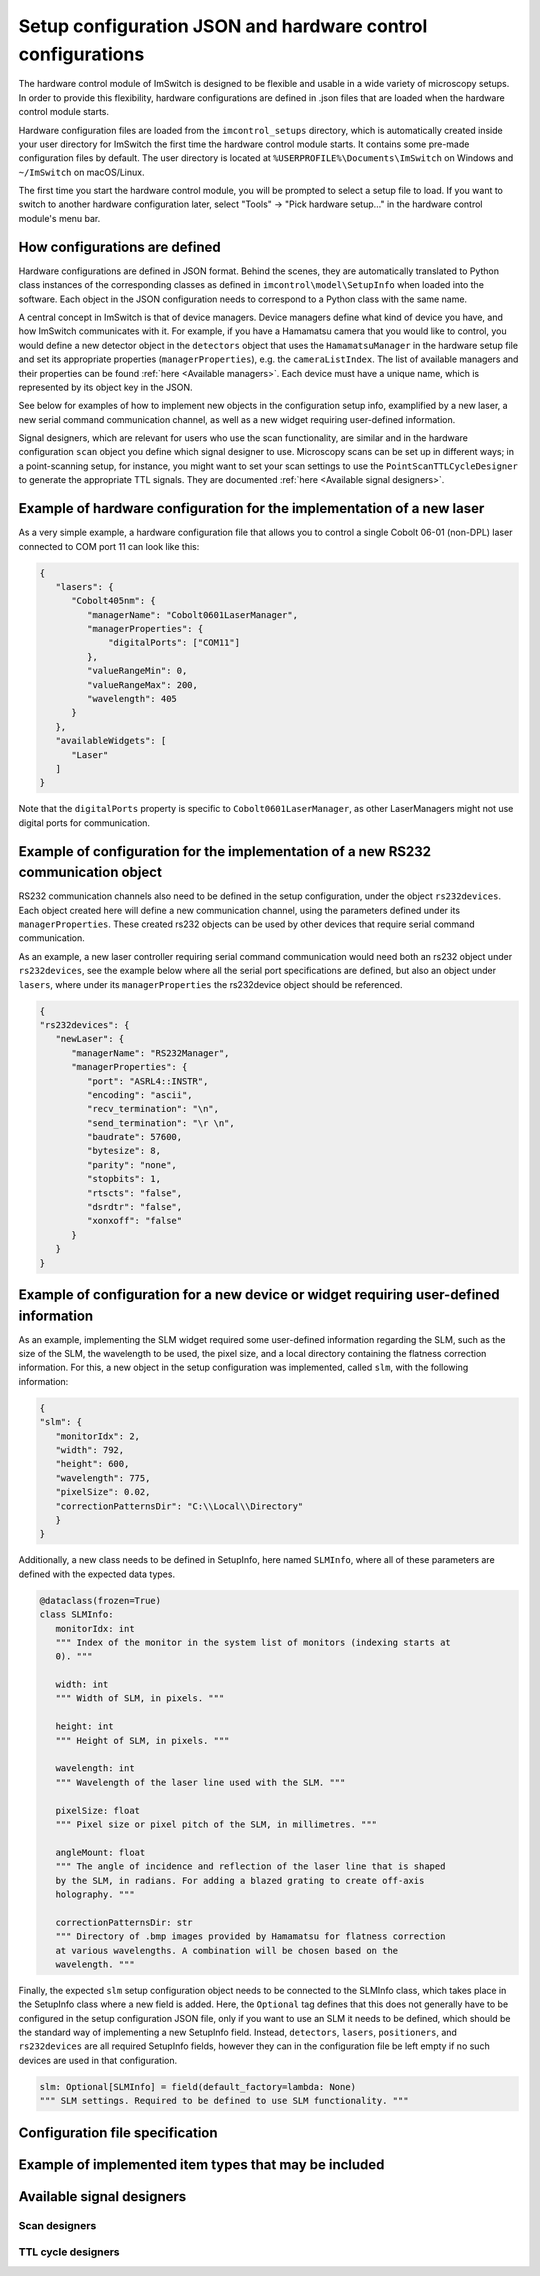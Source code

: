 ************************************************************
Setup configuration JSON and hardware control configurations
************************************************************

The hardware control module of ImSwitch is designed to be flexible and usable in a wide variety of microscopy setups.
In order to provide this flexibility,
hardware configurations are defined in .json files that are loaded when the hardware control module starts.

Hardware configuration files are loaded from the ``imcontrol_setups`` directory,
which is automatically created inside your user directory for ImSwitch the first time the hardware control module starts.
It contains some pre-made configuration files by default.
The user directory is located at ``%USERPROFILE%\Documents\ImSwitch`` on Windows and ``~/ImSwitch`` on macOS/Linux.

The first time you start the hardware control module,
you will be prompted to select a setup file to load.
If you want to switch to another hardware configuration later,
select "Tools" -> "Pick hardware setup…" in the hardware control module's menu bar.


How configurations are defined
==============================

Hardware configurations are defined in JSON format.
Behind the scenes, they are automatically translated to Python class instances of the corresponding classes
as defined in ``imcontrol\model\SetupInfo`` when loaded into the software.
Each object in the JSON configuration needs to correspond to a Python class with the same name.

A central concept in ImSwitch is that of device managers.
Device managers define what kind of device you have, and how ImSwitch communicates with it.
For example, if you have a Hamamatsu camera that you would like to control,
you would define a new detector object in the ``detectors`` object that uses the ``HamamatsuManager`` in the hardware setup file and set its appropriate properties (``managerProperties``), e.g. the ``cameraListIndex``.
The list of available managers and their properties can be found :ref:`here <Available managers>`.
Each device must have a unique name, which is represented by its object key in the JSON.

See below for examples of how to implement new objects in the configuration setup info, examplified by a new laser, a new serial command communication channel, as well as a new widget requiring user-defined information. 

Signal designers, which are relevant for users who use the scan functionality, are similar and in the hardware configuration ``scan`` object you define which signal designer to use.
Microscopy scans can be set up in different ways; in a point-scanning setup, for instance,
you might want to set your scan settings to use the ``PointScanTTLCycleDesigner`` to generate the appropriate TTL signals.
They are documented :ref:`here <Available signal designers>`.

Example of hardware configuration for the implementation of a new laser
=======================================================================

As a very simple example,
a hardware configuration file that allows you to control a single Cobolt 06-01 (non-DPL)
laser connected to COM port 11 can look like this:

.. code-block:: json

   {
      "lasers": {
         "Cobolt405nm": {
            "managerName": "Cobolt0601LaserManager",
            "managerProperties": {
                "digitalPorts": ["COM11"]
            },
            "valueRangeMin": 0,
            "valueRangeMax": 200,
            "wavelength": 405
         }
      },
      "availableWidgets": [
         "Laser"
      ]
   }

Note that the ``digitalPorts`` property is specific to ``Cobolt0601LaserManager``, as other LaserManagers might not use digital ports for communication.

Example of configuration for the implementation of a new RS232 communication object
===================================================================================

RS232 communication channels also need to be defined in the setup configuration, under the object ``rs232devices``.
Each object created here will define a new communication channel, using the parameters defined under its ``managerProperties``.
These created rs232 objects can be used by other devices that require serial command communication. 

As an example, a new laser controller requiring serial command communication would need both an rs232 object under ``rs232devices``,
see the example below where all the serial port specifications are defined,
but also an object under ``lasers``, where under its ``managerProperties`` the rs232device object should be referenced.

.. code-block:: json

   {
   "rs232devices": {
      "newLaser": {
         "managerName": "RS232Manager",
         "managerProperties": {
            "port": "ASRL4::INSTR",
            "encoding": "ascii",
            "recv_termination": "\n",
            "send_termination": "\r \n",
            "baudrate": 57600,
            "bytesize": 8,
            "parity": "none",
            "stopbits": 1,
            "rtscts": "false",
            "dsrdtr": "false",
            "xonxoff": "false"
         }
      }
   }


Example of configuration for a new device or widget requiring user-defined information
======================================================================================

As an example, implementing the SLM widget required some user-defined information regarding the SLM,
such as the size of the SLM, the wavelength to be used, the pixel size, and a local directory containing the flatness correction information.
For this, a new object in the setup configuration was implemented, called ``slm``, with the following information:

.. code-block:: json

   {
   "slm": {
      "monitorIdx": 2,
      "width": 792,
      "height": 600,
      "wavelength": 775,
      "pixelSize": 0.02,
      "correctionPatternsDir": "C:\\Local\\Directory"
      }
   }

Additionally, a new class needs to be defined in SetupInfo, here named ``SLMInfo``, where all of these parameters are defined with the expected data types.

.. code-block:: python

   @dataclass(frozen=True)
   class SLMInfo:
      monitorIdx: int
      """ Index of the monitor in the system list of monitors (indexing starts at
      0). """

      width: int
      """ Width of SLM, in pixels. """

      height: int
      """ Height of SLM, in pixels. """

      wavelength: int
      """ Wavelength of the laser line used with the SLM. """

      pixelSize: float
      """ Pixel size or pixel pitch of the SLM, in millimetres. """

      angleMount: float
      """ The angle of incidence and reflection of the laser line that is shaped
      by the SLM, in radians. For adding a blazed grating to create off-axis
      holography. """

      correctionPatternsDir: str
      """ Directory of .bmp images provided by Hamamatsu for flatness correction
      at various wavelengths. A combination will be chosen based on the
      wavelength. """

Finally, the expected ``slm`` setup configuration object needs to be connected to the SLMInfo class, which takes place in the SetupInfo class where a new field is added.
Here, the ``Optional`` tag defines that this does not generally have to be configured in the setup configuration JSON file, only if you want to use an SLM it needs to be defined, which should be the standard way of implementing a new SetupInfo field.
Instead, ``detectors``, ``lasers``, ``positioners``, and ``rs232devices`` are all required SetupInfo fields, however they can in the configuration file be left empty if no such devices are used in that configuration.

.. code-block:: python

    slm: Optional[SLMInfo] = field(default_factory=lambda: None)
    """ SLM settings. Required to be defined to use SLM functionality. """


Configuration file specification
================================

.. autoclassconheader:: imswitch.imcontrol.view.guitools.ViewSetupInfo.ViewSetupInfo
   :members:
   :inherited-members:

.. autoclassconheader:: imswitch.imcontrol.model.SetupInfo.SetupInfo
   :members:
   :inherited-members:


Example of implemented item types that may be included
======================================================

.. autoclassconheader:: imswitch.imcontrol.model.SetupInfo.DetectorInfo
   :members:
   :inherited-members:

.. autoclassconheader:: imswitch.imcontrol.model.SetupInfo.LaserInfo
   :members:
   :inherited-members:

.. autoclassconheader:: imswitch.imcontrol.model.SetupInfo.PositionerInfo
   :members:
   :inherited-members:

.. autoclassconheader:: imswitch.imcontrol.model.SetupInfo.RS232Info
   :members:
   :inherited-members:

.. autoclassconheader:: imswitch.imcontrol.model.SetupInfo.SLMInfo
   :members:
   :inherited-members:

.. autoclassconheader:: imswitch.imcontrol.model.SetupInfo.FocusLockInfo
   :members:
   :inherited-members:

.. autoclassconheader:: imswitch.imcontrol.model.SetupInfo.ScanInfo
   :members:
   :inherited-members:

.. autoclassconheader:: imswitch.imcontrol.model.SetupInfo.NidaqInfo
   :members:
   :inherited-members:

.. autoclassconheader:: imswitch.imcontrol.view.guitools.ViewSetupInfo.ROIInfo
   :members:
   :inherited-members:

.. autoclassconheader:: imswitch.imcontrol.view.guitools.ViewSetupInfo.LaserPresetInfo
   :members:
   :inherited-members:

.. autoclassconheader:: imswitch.imcontrol.model.SetupInfo.EtSTEDInfo
   :members:
   :inherited-members:


Available signal designers
==========================

Scan designers
--------------

.. autoclassconheader:: imswitch.imcontrol.model.signaldesigners.BetaScanDesigner.BetaScanDesigner

.. autoclassconheader:: imswitch.imcontrol.model.signaldesigners.GalvoScanDesigner.GalvoScanDesigner


TTL cycle designers
-------------------

.. autoclassconheader:: imswitch.imcontrol.model.signaldesigners.BetaTTLCycleDesigner.BetaTTLCycleDesigner

.. autoclassconheader:: imswitch.imcontrol.model.signaldesigners.PointScanTTLCycleDesigner.PointScanTTLCycleDesigner

